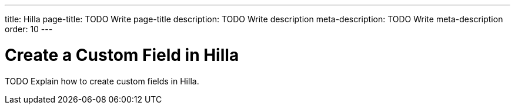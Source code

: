 ---
title: Hilla
page-title: TODO Write page-title
description: TODO Write description
meta-description: TODO Write meta-description
order: 10
---


= Create a Custom Field in Hilla
:toclevels: 2

TODO Explain how to create custom fields in Hilla.

